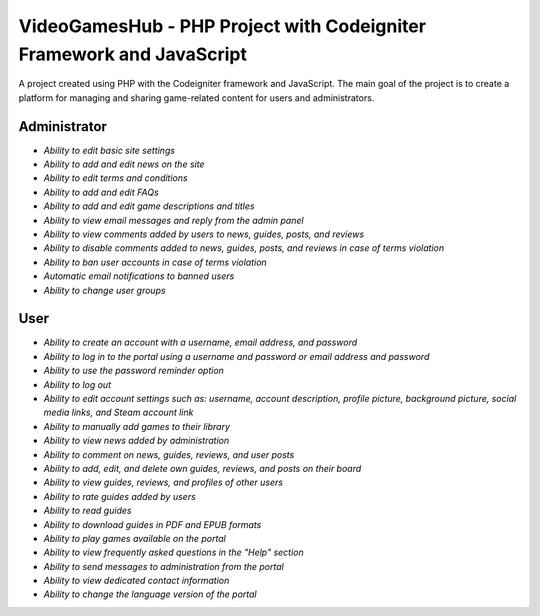 ###################
VideoGamesHub - PHP Project with Codeigniter Framework and JavaScript
###################

A project created using PHP with the Codeigniter framework and JavaScript. The main goal of the project is to create a platform for managing and sharing game-related content for users and administrators.

*******************
Administrator
*******************

-  `Ability to edit basic site settings`
-  `Ability to add and edit news on the site`
-  `Ability to edit terms and conditions`
-  `Ability to add and edit FAQs`
-  `Ability to add and edit game descriptions and titles`
-  `Ability to view email messages and reply from the admin panel`
-  `Ability to view comments added by users to news, guides, posts, and reviews`
-  `Ability to disable comments added to news, guides, posts, and reviews in case of terms violation`
-  `Ability to ban user accounts in case of terms violation`
-  `Automatic email notifications to banned users`
-  `Ability to change user groups`

*******************
User
*******************

-  `Ability to create an account with a username, email address, and password`
-  `Ability to log in to the portal using a username and password or email address and password`
-  `Ability to use the password reminder option`
-  `Ability to log out`
-  `Ability to edit account settings such as: username, account description, profile picture, background picture, social media links, and Steam account link`
-  `Ability to manually add games to their library`
-  `Ability to view news added by administration`
-  `Ability to comment on news, guides, reviews, and user posts`
-  `Ability to add, edit, and delete own guides, reviews, and posts on their board`
-  `Ability to view guides, reviews, and profiles of other users`
-  `Ability to rate guides added by users`
-  `Ability to read guides`
-  `Ability to download guides in PDF and EPUB formats`
-  `Ability to play games available on the portal`
-  `Ability to view frequently asked questions in the "Help" section`
-  `Ability to send messages to administration from the portal`
-  `Ability to view dedicated contact information`
-  `Ability to change the language version of the portal`
